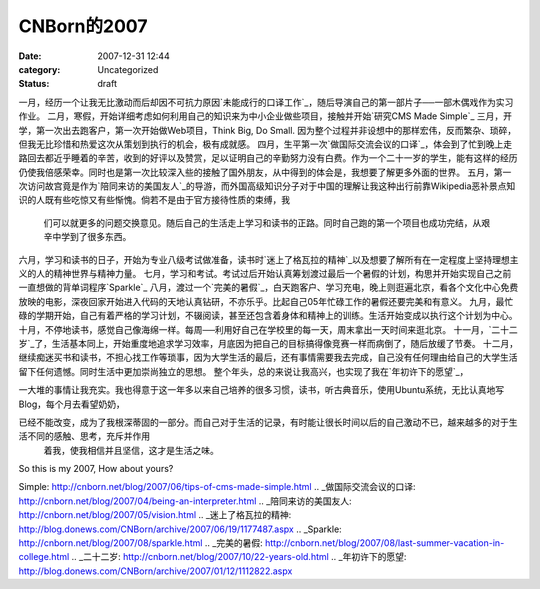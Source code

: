 CNBorn的2007
###########
:date: 2007-12-31 12:44
:category: Uncategorized
:status: draft

一月，经历一个让我无比激动而后却因不可抗力原因`未能成行的口译工作`_，随后导演自己的第一部片子──一部木偶戏作为实习作业。
二月，寒假，开始详细考虑如何利用自己的知识来为中小企业做些项目，接触并开始`研究CMS Made Simple`_
三月，开学，第一次出去跑客户，第一次开始做Web项目，Think Big, Do Small.
因为整个过程并非设想中的那样宏伟，反而繁杂、琐碎，但我无比珍惜和热爱这次从策划到执行的机会，极有成就感。
四月，生平第一次`做国际交流会议的口译`_，体会到了忙到晚上走路回去都近乎睡着的辛苦，收到的好评以及赞赏，足以证明自己的辛勤努力没有白费。作为一个二十一岁的学生，能有这样的经历仍使我倍感荣幸。同时也是第一次比较深入些的接触了国外朋友，从中得到的体会是，我想要了解更多外面的世界。
五月，第一次访问故宫竟是作为`陪同来访的美国友人`_的导游，而外国高级知识分子对于中国的理解让我这种出行前靠Wikipedia恶补景点知识的人既有些吃惊又有些惭愧。倘若不是由于官方接待性质的束缚，我
 们可以就更多的问题交换意见。随后自己的生活走上学习和读书的正路。同时自己跑的第一个项目也成功完结，从艰辛中学到了很多东西。
六月，学习和读书的日子，开始为专业八级考试做准备，读书时`迷上了格瓦拉的精神`_以及想要了解所有在一定程度上坚持理想主义的人的精神世界与精神力量。
七月，学习和考试。考试过后开始认真筹划渡过最后一个暑假的计划，构思并开始实现自己之前一直想做的背单词程序`Sparkle`_
八月，渡过一个`完美的暑假`_，白天跑客户、学习充电，晚上则逛遍北京，看各个文化中心免费放映的电影，深夜回家开始进入代码的天地认真钻研，不亦乐乎。比起自己05年忙碌工作的暑假还要完美和有意义。
九月，最忙碌的学期开始，自己有着严格的学习计划，不辍阅读，甚至还包含着身体和精神上的训练。生活开始变成以执行这个计划为中心。
十月，不停地读书，感觉自己像海绵一样。每周──利用好自己在学校里的每一天，周末拿出一天时间来逛北京。
十一月，`二十二岁`_了，生活基本同上，开始重度地追求学习效率，月底因为把自己的目标搞得像竞赛一样而病倒了，随后放缓了节奏。
十二月，继续痴迷买书和读书，不担心找工作等琐事，因为大学生活的最后，还有事情需要我去完成，自己没有任何理由给自己的大学生活留下任何遗憾。同时生活中更加崇尚独立的思想。
整个年头，总的来说让我高兴，也实现了我在`年初许下的愿望`_，

一大堆的事情让我充实。我也得意于这一年多以来自己培养的很多习惯，读书，听古典音乐，使用Ubuntu系统，无比认真地写Blog，每个月去看望奶奶，

已经不能改变，成为了我根深蒂固的一部分。而自己对于生活的记录，有时能让很长时间以后的自己激动不已，越来越多的对于生活不同的感触、思考，充斥并作用
 着我，使我相信并且坚信，这才是生活之味。
So this is my 2007, How about yours?

.. _未能成行的口译工作: http://blog.donews.com/CNBorn/archive/2007/01/19/1116586.aspx
.. _研究CMS Made
Simple: http://cnborn.net/blog/2007/06/tips-of-cms-made-simple.html
.. _做国际交流会议的口译: http://cnborn.net/blog/2007/04/being-an-interpreter.html
.. _陪同来访的美国友人: http://cnborn.net/blog/2007/05/vision.html
.. _迷上了格瓦拉的精神: http://blog.donews.com/CNBorn/archive/2007/06/19/1177487.aspx
.. _Sparkle: http://cnborn.net/blog/2007/08/sparkle.html
.. _完美的暑假: http://cnborn.net/blog/2007/08/last-summer-vacation-in-college.html
.. _二十二岁: http://cnborn.net/blog/2007/10/22-years-old.html
.. _年初许下的愿望: http://blog.donews.com/CNBorn/archive/2007/01/12/1112822.aspx
